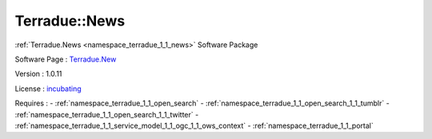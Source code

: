 .. _namespace_terradue_1_1_news:

Terradue::News
--------------



.. uml::

  !include includes/skins.iuml
  skinparam backgroundColor #FFFFFF
  skinparam componentStyle uml2
  !include source/namespaces/namespace_terradue_1_1_news.iuml

:ref:`Terradue.News <namespace_terradue_1_1_news>` Software Package

Software Page : `Terradue.New <https://git.terradue.com/sugar/terradue-news>`_

Version : 1.0.11


License : `incubating <https://git.terradue.com/sugar/terradue-news>`_



Requires :
- :ref:`namespace_terradue_1_1_open_search`
- :ref:`namespace_terradue_1_1_open_search_1_1_tumblr`
- :ref:`namespace_terradue_1_1_open_search_1_1_twitter`
- :ref:`namespace_terradue_1_1_service_model_1_1_ogc_1_1_ows_context`
- :ref:`namespace_terradue_1_1_portal`

